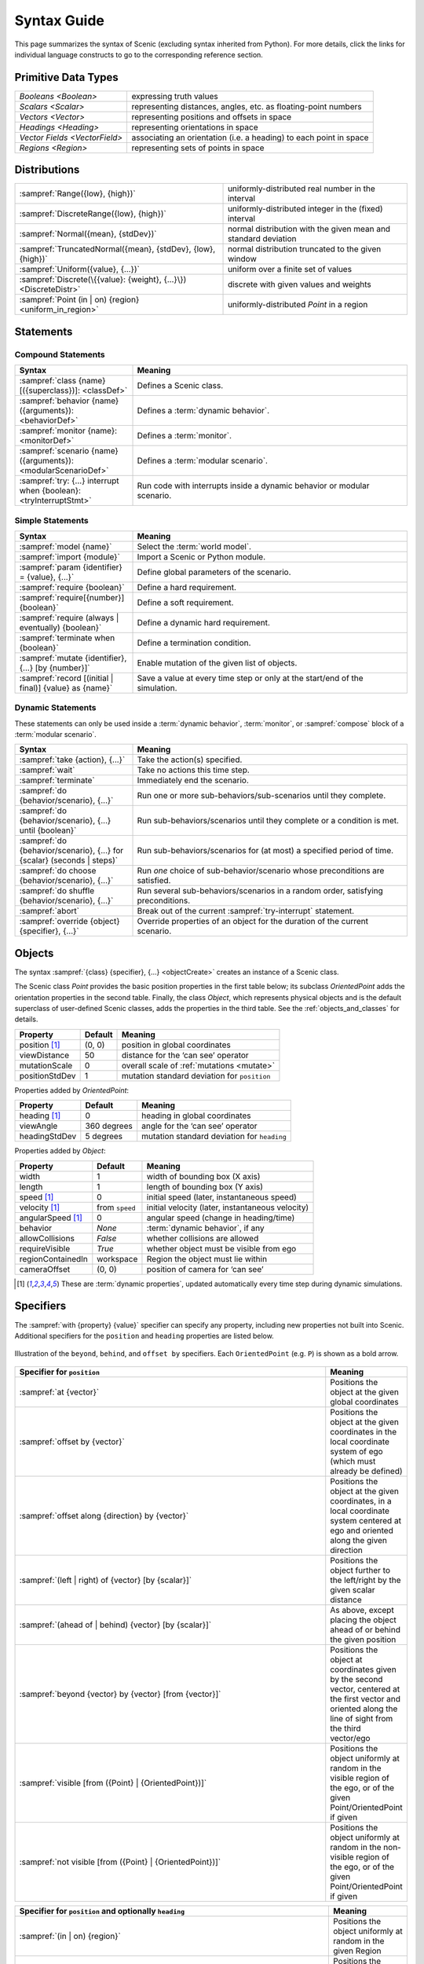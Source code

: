 ..  _syntax_guide:

Syntax Guide
============

This page summarizes the syntax of Scenic (excluding syntax inherited from Python).
For more details, click the links for individual language constructs to go to the corresponding reference section.


Primitive Data Types
--------------------
============================= ==================================================================
`Booleans <Boolean>`          expressing truth values
`Scalars <Scalar>`            representing distances, angles, etc. as floating-point numbers
`Vectors <Vector>`            representing positions and offsets in space
`Headings <Heading>`   		    representing orientations in space
`Vector Fields <VectorField>` associating an orientation (i.e. a heading) to each point in space
`Regions <Region>`            representing sets of points in space
============================= ==================================================================


Distributions
-------------
================================================================ ==================================
:sampref:`Range({low}, {high})`                                  uniformly-distributed real number in the interval
:sampref:`DiscreteRange({low}, {high})`                          uniformly-distributed integer in the (fixed) interval
:sampref:`Normal({mean}, {stdDev})`                              normal distribution with the given mean and standard deviation
:sampref:`TruncatedNormal({mean}, {stdDev}, {low}, {high})`      normal distribution truncated to the given window
:sampref:`Uniform({value}, {...})`                               uniform over a finite set of values
:sampref:`Discrete(\{{value}: {weight}, {...}\})<DiscreteDistr>` discrete with given values and weights
:sampref:`Point (in | on) {region} <uniform_in_region>`                 uniformly-distributed `Point` in a region
================================================================ ==================================

Statements
----------

Compound Statements
+++++++++++++++++++

.. list-table::
   :widths: 30 70
   :header-rows: 1

   * - Syntax
     - Meaning
   * - :sampref:`class {name}[({superclass})]: <classDef>`
     - Defines a Scenic class.
   * - :sampref:`behavior {name}({arguments}): <behaviorDef>`
     - Defines a :term:`dynamic behavior`.
   * - :sampref:`monitor {name}: <monitorDef>`
     - Defines a :term:`monitor`.
   * - :sampref:`scenario {name}({arguments}): <modularScenarioDef>`
     - Defines a :term:`modular scenario`.
   * - :sampref:`try: {...} interrupt when {boolean}:<tryInterruptStmt>`
     - Run code with interrupts inside a dynamic behavior or modular scenario.

Simple Statements
+++++++++++++++++

.. list-table::
   :widths: 30 70
   :header-rows: 1

   * - Syntax
     - Meaning
   * - :sampref:`model {name}`
     - Select the :term:`world model`.
   * - :sampref:`import {module}`
     - Import a Scenic or Python module.
   * - :sampref:`param {identifier} = {value}, {...}`
     - Define global parameters of the scenario.
   * - :sampref:`require {boolean}`
     - Define a hard requirement.
   * - :sampref:`require[{number}] {boolean}`
     - Define a soft requirement.
   * - :sampref:`require (always | eventually) {boolean}`
     - Define a dynamic hard requirement.
   * - :sampref:`terminate when {boolean}`
     - Define a termination condition.
   * - :sampref:`mutate {identifier}, {...} [by {number}]`
     - Enable mutation of the given list of objects.
   * - :sampref:`record [(initial | final)] {value} as {name}`
     - Save a value at every time step or only at the start/end of the simulation.

Dynamic Statements
++++++++++++++++++

These statements can only be used inside a :term:`dynamic behavior`, :term:`monitor`, or :sampref:`compose` block of a :term:`modular scenario`.

.. list-table::
   :widths: 30 70
   :header-rows: 1

   * - Syntax
     - Meaning
   * - :sampref:`take {action}, {...}`
     - Take the action(s) specified.
   * - :sampref:`wait`
     - Take no actions this time step.
   * - :sampref:`terminate`
     - Immediately end the scenario.
   * - :sampref:`do {behavior/scenario}, {...}`
     - Run one or more sub-behaviors/sub-scenarios until they complete.
   * - :sampref:`do {behavior/scenario}, {...} until {boolean}`
     - Run sub-behaviors/scenarios until they complete or a condition is met.
   * - :sampref:`do {behavior/scenario}, {...} for {scalar} (seconds | steps)`
     - Run sub-behaviors/scenarios for (at most) a specified period of time.
   * - :sampref:`do choose {behavior/scenario}, {...}`
     - Run *one* choice of sub-behavior/scenario whose preconditions are satisfied.
   * - :sampref:`do shuffle {behavior/scenario}, {...}`
     - Run several sub-behaviors/scenarios in a random order, satisfying preconditions.
   * - :sampref:`abort`
     - Break out of the current :sampref:`try-interrupt` statement.
   * - :sampref:`override {object} {specifier}, {...}`
     - Override properties of an object for the duration of the current scenario.

Objects
-------

The syntax :sampref:`{class} {specifier}, {...} <objectCreate>` creates an instance of a Scenic class.

The Scenic class `Point` provides the basic position properties in the first table below; its subclass `OrientedPoint` adds the orientation properties in the second table.
Finally, the class `Object`, which represents physical objects and is the default superclass of user-defined Scenic classes, adds the properties in the third table.
See the :ref:`objects_and_classes` for details.

===================  ==============  ================================================
   **Property**       **Default**                    **Meaning**
-------------------  --------------  ------------------------------------------------
 position [1]_        (0, 0)         position in global coordinates
 viewDistance          50            distance for the ‘can see’ operator
 mutationScale         0             overall scale of :ref:`mutations <mutate>`
 positionStdDev        1             mutation standard deviation for ``position``
===================  ==============  ================================================

Properties added by `OrientedPoint`:

===================  ==============  ================================================
   **Property**       **Default**                    **Meaning**
-------------------  --------------  ------------------------------------------------
 heading [1]_          0             heading in global coordinates
 viewAngle            360 degrees    angle for the ‘can see’ operator
 headingStdDev         5 degrees     mutation standard deviation for ``heading``
===================  ==============  ================================================

Properties added by `Object`:

===================  ==============  ================================================
   **Property**       **Default**                    **Meaning**
-------------------  --------------  ------------------------------------------------
 width                 1             width of bounding box (X axis)
 length                1             length of bounding box (Y axis)
 speed [1]_            0             initial speed (later, instantaneous speed)
 velocity [1]_       from ``speed``  initial velocity (later, instantaneous velocity)
 angularSpeed [1]_     0             angular speed (change in heading/time)
 behavior              `None`        :term:`dynamic behavior`, if any
 allowCollisions      `False`        whether collisions are allowed
 requireVisible       `True`         whether object must be visible from ego
 regionContainedIn    workspace      Region the object must lie within
 cameraOffset          (0, 0)        position of camera for ‘can see’
===================  ==============  ================================================

.. [1] These are :term:`dynamic properties`, updated automatically every time step during
    dynamic simulations.

Specifiers
----------

The :sampref:`with {property} {value}` specifier can specify any property, including new properties not built into Scenic.
Additional specifiers for the ``position`` and ``heading`` properties are listed below.

.. figure:: images/Specifier_Figure.png
  :width: 60%
  :figclass: align-center
  :alt: Diagram illustrating several specifiers.

  Illustration of the ``beyond``, ``behind``, and ``offset by`` specifiers.
  Each ``OrientedPoint`` (e.g. ``P``) is shown as a bold arrow.

.. list-table::
   :widths: 80 20
   :header-rows: 1

   * - Specifier for ``position``
     - Meaning
   * - :sampref:`at {vector}`
     - Positions the object at the given global coordinates
   * - :sampref:`offset by {vector}`
     - Positions the object at the given coordinates in the local coordinate system of ego (which must already be defined)
   * - :sampref:`offset along {direction} by {vector}`
     - Positions the object at the given coordinates, in a local coordinate system centered at ego and oriented along the given direction
   * - :sampref:`(left | right) of {vector} [by {scalar}]`
     - Positions the object further to the left/right by the given scalar distance
   * - :sampref:`(ahead of | behind) {vector} [by {scalar}]`
     - As above, except placing the object ahead of or behind the given position
   * - :sampref:`beyond {vector} by {vector} [from {vector}]`
     - Positions the object at coordinates given by the second vector, centered at the first vector and oriented along the line of sight from the third vector/ego
   * - :sampref:`visible [from ({Point} | {OrientedPoint})]`
     - Positions the object uniformly at random in the visible region of the ego, or of the given Point/OrientedPoint if given
   * - :sampref:`not visible [from ({Point} | {OrientedPoint})]`
     - Positions the object uniformly at random in the non-visible region of the ego, or of the given Point/OrientedPoint if given

.. list-table::
   :widths: 80 20
   :header-rows: 1

   * - Specifier for ``position`` and optionally ``heading``
     - Meaning
   * - :sampref:`(in | on) {region}`
     - Positions the object uniformly at random in the given Region
   * - :sampref:`(left | right) of ({OrientedPoint} | {Object}) [by {scalar}]`
     - Positions the object to the left/right of the given OrientedPoint, depending on the object’s width
   * - :sampref:`(ahead of | behind) ({OrientedPoint} | {Object}) [by {scalar}]`
     - As above, except positioning the object ahead of or behind the given OrientedPoint, thereby depending on length
   * - :sampref:`following {vectorField} [from {vector}] for {scalar}`
     - Position by following the given vector field for the given distance starting from ego or the given vector


.. list-table::
   :widths: 80 20
   :header-rows: 1

   * - Specifier for ``heading``
     - Meaning
   * - :sampref:`facing {heading}`
     - Orients the object along the given heading in global coordinates
   * - :sampref:`facing {vectorField}`
     - Orients the object along the given vector field at the object’s position
   * - :sampref:`facing (toward | away from) {vector}`
     - Orients the object toward/away from the given position (thereby depending on the object’s position)
   * - :sampref:`apparently facing {heading} [from {vector}]`
     - Orients the object so that it has the given heading with respect to the line of sight from ego (or the given vector)


Operators
---------

.. figure:: images/Operator_Figure.png
  :width: 70%
  :figclass: align-center
  :alt: Diagram illustrating several operators.

  Illustration of several operators.
  Each ``OrientedPoint`` (e.g. ``P``) is shown as a bold arrow.

.. list-table::
   :widths: 80 20
   :header-rows: 1

   * - Scalar Operators
     - Meaning
   * - :sampref:`relative heading of {heading} [from {heading}]`
     - The relative heading of the given heading with respect to ego (or the ``from`` heading)
   * - :sampref:`apparent heading of {OrientedPoint} [from {vector}]`
     -  The apparent heading of the `OrientedPoint`, with respect to the line of sight from ego (or the given vector)
   * - :sampref:`distance [from {vector}] to {vector}`
     - The distance to the given position from ego (or the ``from`` vector)
   * - :sampref:`angle [from {vector}] to {vector}`
     - The heading to the given position from ego (or the ``from`` vector)

.. list-table::
   :widths: 80 20
   :header-rows: 1

   * - Boolean Operators
     - Meaning
   * - :sampref:`({Point} | {OrientedPoint}) can see ({vector} | {Object})`
     - Whether or not a position or `Object` is visible from a `Point` or `OrientedPoint`.
   * - :sampref:`({vector} | {Object}) in {region}`
     -  Whether a position or `Object` lies in the region


.. list-table::
   :widths: 80 20
   :header-rows: 1

   * - Heading Operators
     - Meaning
   * - :sampref:`{scalar} deg`
     - The given heading, interpreted as being in degrees
   * - :sampref:`{vectorField} at {vector}`
     - The heading specified by the vector field at the given position
   * - :sampref:`{direction} relative to {direction}`
     - The first direction, interpreted as an offset relative to the second direction


.. list-table::
   :widths: 80 20
   :header-rows: 1

   * - Vector Operators
     - Meaning
   * - :sampref:`{vector} (relative to | offset by) {vector}`
     - The first vector, interpreted as an offset relative to the second vector (or vice versa)
   * - :sampref:`{vector} offset along {direction} by {vector}`
     - The second vector, interpreted in a local coordinate system centered at the first vector and oriented along the given direction


.. list-table::
   :widths: 80 20
   :header-rows: 1

   * - Region Operators
     - Meaning
   * - :sampref:`visible {region}`
     - The part of the given region visible from ego

.. list-table::
   :widths: 80 20
   :header-rows: 1

   * - OrientedPoint Operators
     - Meaning
   * - :sampref:`{vector} relative to {OrientedPoint}`
     - The given vector, interpreted in the local coordinate system of the OrientedPoint
   * - :sampref:`{OrientedPoint} offset by {vector}`
     - Equivalent to ``vector relative to OrientedPoint`` above
   * - :sampref:`(front | back | left | right) of {Object}`
     - The midpoint of the corresponding edge of the bounding box of the Object, oriented along its heading
   * - :sampref:`(front | back) (left | right) of {Object}`
     - The corresponding corner of the Object’s bounding box, also oriented along its heading

Built in Functions
------------------

.. list-table::
   :widths: 80 20
   :header-rows: 1

   * - Function
     - Description
   * - :ref:`Misc Python functions <gen_lifted_funcs>`
     - Various Python functions including ``min``, ``max``, ``sin``, ``cos``, etc.
   * - :ref:`filter_func`
     - Filter a possibly-random list (allowing limited randomized control flow).
   * - :ref:`resample_func`
     - Sample a new value from a distribution.
   * - :ref:`localPath_func`
     - Convert a relative path to an absolute path, based on the current directory.
   * - :ref:`verbosePrint_func`
     - Like `print`, but silent at low-enough verbosity levels.
   * - :ref:`simulation_func`
     - Get the the current simulation object.
